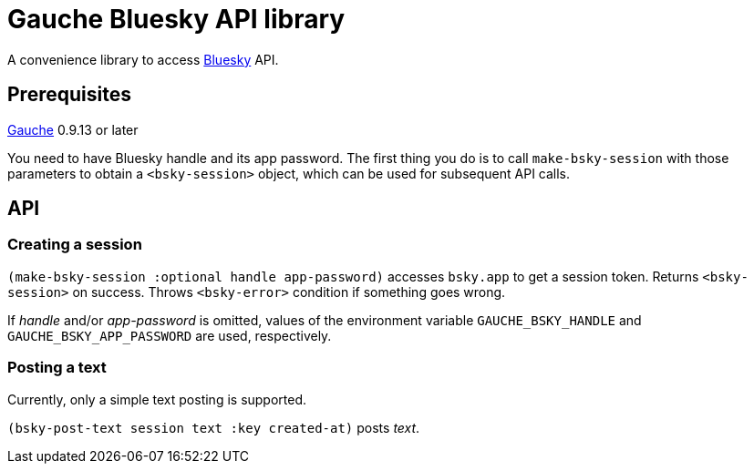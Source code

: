 = Gauche Bluesky API library

A convenience library to access link:https://bsky.app/[Bluesky] API.

== Prerequisites

link:https://practical-scheme.net/gauche[Gauche] 0.9.13 or later

You need to have Bluesky handle and its app password.  The first thing
you do is to call `make-bsky-session` with those parameters to obtain
a `<bsky-session>` object, which can be used for subsequent API calls.

== API

=== Creating a session

`(make-bsky-session :optional handle app-password)` accesses `bsky.app`
to get a session token.  Returns `<bsky-session>` on success.
Throws `<bsky-error>` condition if something goes wrong.

If _handle_ and/or _app-password_ is omitted, values of the environment
variable `GAUCHE_BSKY_HANDLE` and `GAUCHE_BSKY_APP_PASSWORD`
are used, respectively.


=== Posting a text

Currently, only a simple text posting is supported.

`(bsky-post-text session text :key created-at)` posts _text_.
